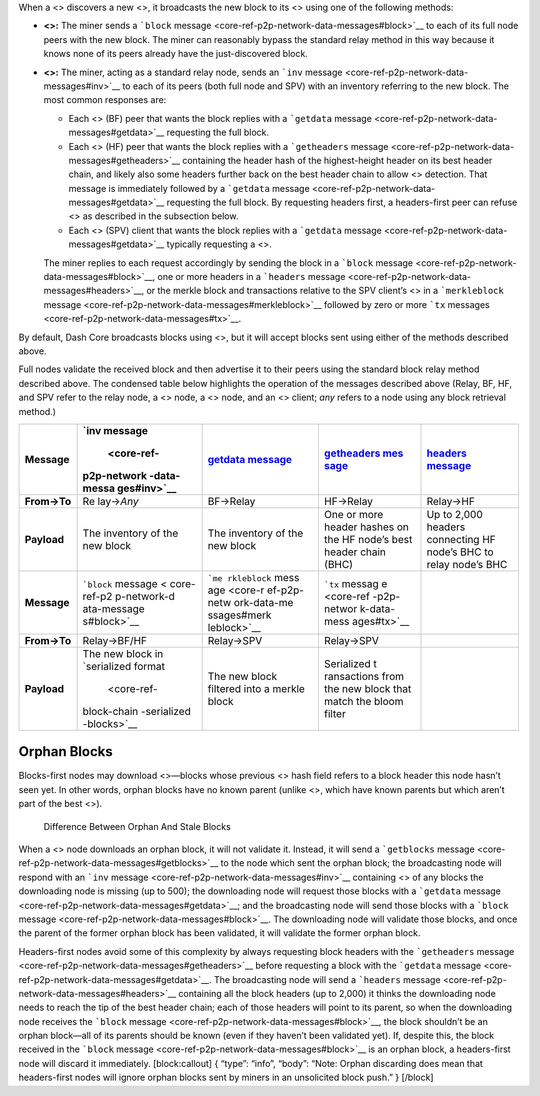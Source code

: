 When a <> discovers a new <>, it broadcasts the new block to its <>
using one of the following methods:

-  **<>:** The miner sends a ```block``
   message <core-ref-p2p-network-data-messages#block>`__ to each of its
   full node peers with the new block. The miner can reasonably bypass
   the standard relay method in this way because it knows none of its
   peers already have the just-discovered block.

-  **<>:** The miner, acting as a standard relay node, sends an ```inv``
   message <core-ref-p2p-network-data-messages#inv>`__ to each of its
   peers (both full node and SPV) with an inventory referring to the new
   block. The most common responses are:

   -  Each <> (BF) peer that wants the block replies with a ```getdata``
      message <core-ref-p2p-network-data-messages#getdata>`__ requesting
      the full block.

   -  Each <> (HF) peer that wants the block replies with a
      ```getheaders``
      message <core-ref-p2p-network-data-messages#getheaders>`__
      containing the header hash of the highest-height header on its
      best header chain, and likely also some headers further back on
      the best header chain to allow <> detection. That message is
      immediately followed by a ```getdata``
      message <core-ref-p2p-network-data-messages#getdata>`__ requesting
      the full block. By requesting headers first, a headers-first peer
      can refuse <> as described in the subsection below.

   -  Each <> (SPV) client that wants the block replies with a
      ```getdata``
      message <core-ref-p2p-network-data-messages#getdata>`__ typically
      requesting a <>.

   The miner replies to each request accordingly by sending the block in
   a ```block`` message <core-ref-p2p-network-data-messages#block>`__,
   one or more headers in a ```headers``
   message <core-ref-p2p-network-data-messages#headers>`__, or the
   merkle block and transactions relative to the SPV client’s <> in a
   ```merkleblock``
   message <core-ref-p2p-network-data-messages#merkleblock>`__ followed
   by zero or more ```tx``
   messages <core-ref-p2p-network-data-messages#tx>`__.

By default, Dash Core broadcasts blocks using <>, but it will accept
blocks sent using either of the methods described above.

Full nodes validate the received block and then advertise it to their
peers using the standard block relay method described above. The
condensed table below highlights the operation of the messages described
above (Relay, BF, HF, and SPV refer to the relay node, a <> node, a <>
node, and an <> client; *any* refers to a node using any block retrieval
method.)

+-------------+-------------+-------------+-------------+-------------+
| **Message** | `inv        | `getdata    | `getheaders | `headers    |
|             | message     | message <co | mes         | message <co |
|             |  <core-ref- | re-ref-p2p- | sage <core- | re-ref-p2p- |
|             | p2p-network | network-dat | ref-p2p-net | network-dat |
|             | -data-messa | a-messages# | work-data-m | a-messages# |
|             | ges#inv>`__ | getdata>`__ | essages#get | headers>`__ |
|             |             |             | headers>`__ |             |
+=============+=============+=============+=============+=============+
| **From→To** | Re          | BF→Relay    | HF→Relay    | Relay→HF    |
|             | lay→\ *Any* |             |             |             |
+-------------+-------------+-------------+-------------+-------------+
| **Payload** | The         | The         | One or more | Up to 2,000 |
|             | inventory   | inventory   | header      | headers     |
|             | of the new  | of the new  | hashes on   | connecting  |
|             | block       | block       | the HF      | HF node’s   |
|             |             |             | node’s best | BHC to      |
|             |             |             | header      | relay       |
|             |             |             | chain (BHC) | node’s BHC  |
+-------------+-------------+-------------+-------------+-------------+
| **Message** | ```block``  | ```me       | ```tx``     |             |
|             | message <   | rkleblock`` | messag      |             |
|             | core-ref-p2 | mess        | e <core-ref |             |
|             | p-network-d | age <core-r | -p2p-networ |             |
|             | ata-message | ef-p2p-netw | k-data-mess |             |
|             | s#block>`__ | ork-data-me | ages#tx>`__ |             |
|             |             | ssages#merk |             |             |
|             |             | leblock>`__ |             |             |
+-------------+-------------+-------------+-------------+-------------+
| **From→To** | Relay→BF/HF | Relay→SPV   | Relay→SPV   |             |
+-------------+-------------+-------------+-------------+-------------+
| **Payload** | The new     | The new     | Serialized  |             |
|             | block in    | block       | t           |             |
|             | `serialized | filtered    | ransactions |             |
|             | format      | into a      | from the    |             |
|             |  <core-ref- | merkle      | new block   |             |
|             | block-chain | block       | that match  |             |
|             | -serialized |             | the bloom   |             |
|             | -blocks>`__ |             | filter      |             |
+-------------+-------------+-------------+-------------+-------------+

Orphan Blocks
=============

Blocks-first nodes may download <>—blocks whose previous <> hash field
refers to a block header this node hasn’t seen yet. In other words,
orphan blocks have no known parent (unlike <>, which have known parents
but which aren’t part of the best <>).

.. figure:: https://dash-docs.github.io/img/dev/en-orphan-stale-definition.svg
   :alt: Difference Between Orphan And Stale Blocks

   Difference Between Orphan And Stale Blocks

When a <> node downloads an orphan block, it will not validate it.
Instead, it will send a ```getblocks``
message <core-ref-p2p-network-data-messages#getblocks>`__ to the node
which sent the orphan block; the broadcasting node will respond with an
```inv`` message <core-ref-p2p-network-data-messages#inv>`__ containing
<> of any blocks the downloading node is missing (up to 500); the
downloading node will request those blocks with a ```getdata``
message <core-ref-p2p-network-data-messages#getdata>`__; and the
broadcasting node will send those blocks with a ```block``
message <core-ref-p2p-network-data-messages#block>`__. The downloading
node will validate those blocks, and once the parent of the former
orphan block has been validated, it will validate the former orphan
block.

Headers-first nodes avoid some of this complexity by always requesting
block headers with the ```getheaders``
message <core-ref-p2p-network-data-messages#getheaders>`__ before
requesting a block with the ```getdata``
message <core-ref-p2p-network-data-messages#getdata>`__. The
broadcasting node will send a ```headers``
message <core-ref-p2p-network-data-messages#headers>`__ containing all
the block headers (up to 2,000) it thinks the downloading node needs to
reach the tip of the best header chain; each of those headers will point
to its parent, so when the downloading node receives the ```block``
message <core-ref-p2p-network-data-messages#block>`__, the block
shouldn’t be an orphan block—all of its parents should be known (even if
they haven’t been validated yet). If, despite this, the block received
in the ```block`` message <core-ref-p2p-network-data-messages#block>`__
is an orphan block, a headers-first node will discard it immediately.
[block:callout] { “type”: “info”, “body”: “Note: Orphan discarding does
mean that headers-first nodes will ignore orphan blocks sent by miners
in an unsolicited block push.” } [/block]
